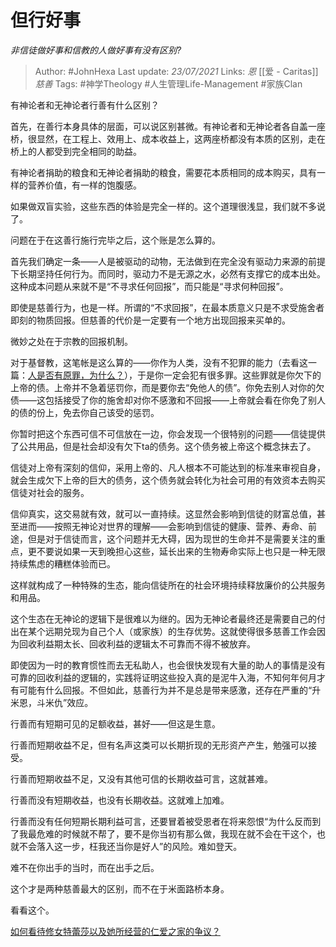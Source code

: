 * 但行好事
  :PROPERTIES:
  :CUSTOM_ID: 但行好事
  :END:

/非信徒做好事和信教的人做好事有没有区别?/

#+BEGIN_QUOTE
  Author: #JohnHexa Last update: /23/07/2021/ Links: [[恩]] [[爱 -
  Caritas]] [[慈善]] Tags: #神学Theology #人生管理Life-Management
  #家族Clan
#+END_QUOTE

有神论者和无神论者行善有什么区别？

首先，在善行本身具体的层面，可以说区别甚微。有神论者和无神论者各自盖一座桥，很显然，在工程上、效用上、成本收益上，这两座桥都没有本质的区别，走在桥上的人都受到完全相同的助益。

有神论者捐助的粮食和无神论者捐助的粮食，需要花本质相同的成本购买，具有一样的营养价值，有一样的饱腹感。

如果做双盲实验，这些东西的体验是完全一样的。这个道理很浅显，我们就不多说了。

问题在于在这善行施行完毕之后，这个账是怎么算的。

首先我们确定一条------人是被驱动的动物，无法做到在完全没有驱动力来源的前提下长期坚持任何行为。而同时，驱动力不是无源之水，必然有支撑它的成本出处。这种成本问题从来就不是“不寻求任何回报”，而只能是“寻求何种回报”。

即使是慈善行为，也是一样。所谓的“不求回报”，在最本质意义只是不求受施舍者即刻的物质回报。但慈善的代价是一定要有一个地方出现回报来买单的。

微妙之处在于宗教的回报机制。

对于基督教，这笔帐是这么算的------你作为人类，没有不犯罪的能力（去看这一篇：[[https://www.zhihu.com/question/20760322/answer/588405939][人是否有原罪，为什么？]]），于是你一定会犯有很多罪。这些罪就是你欠下的上帝的债。上帝并不急着惩罚你，而是要你去“免他人的债”。你免去别人对你的欠债------这包括接受了你的施舍却对你不感激和不回报------上帝就会看在你免了别人的债的份上，免去你自己该受的惩罚。

你暂时把这个东西可信不可信放在一边，你会发现一个很特别的问题------信徒提供了公共用品，但是社会却没有欠下ta的债务。这个债务被上帝这个概念抹去了。

信徒对上帝有深刻的信仰，采用上帝的、凡人根本不可能达到的标准来审视自身，就会生成欠下上帝的巨大的债务，这个债务就会转化为社会可用的有效资本去购买信徒对社会的服务。

信仰真实，这交易就有效，就可以一直持续。这显然会影响到信徒的财富总值，甚至进而------按照无神论对世界的理解------会影响到信徒的健康、营养、寿命、前途，但是对于信徒而言，这个问题并无大碍，因为现世的生命并不是需要关注的重点，更不要说如果一天到晚担心这些，延长出来的生物寿命实际上也只是一种无限持续焦虑的糟糕体验而已。

这样就构成了一种特殊的生态，能向信徒所在的社会环境持续释放廉价的公共服务和用品。

这个生态在无神论的逻辑下是很难以为继的。因为无神论者最终还是需要自己的付出在某个远期兑现为自己个人（或家族）的生存优势。这就使得很多慈善工作会因为回收利益期太长、回收利益的逻辑太不可靠而不得不被放弃。

即使因为一时的教育惯性而去无私助人，也会很快发现有大量的助人的事情是没有可靠的回收利益的逻辑的，实践将证明这些投入真的是泥牛入海，不知何年何月才有可能有什么回报。不但如此，慈善行为并不是总是带来感激，还存在严重的“升米恩，斗米仇”效应。

行善而有短期可见的足额收益，甚好------但这是生意。

行善而短期收益不足，但有名声这类可以长期折现的无形资产产生，勉强可以接受。

行善而短期收益不足，又没有其他可信的长期收益可言，这就甚难。

行善而没有短期收益，也没有长期收益。这就难上加难。

行善而没有任何短期长期利益可言，还要冒着被受恩者在将来怨恨“为什么反而到了我最危难的时候就不帮了，要不是你当初有那么做，我现在就不会在干这个，也就不会落入这一步，枉我还当你是好人”的风险。难如登天。

难不在你出手的当时，而在出手之后。

这个才是两种慈善最大的区别，而不在于米面路桥本身。

看看这个。

[[https://www.zhihu.com/question/24064243/answer/533635981][如何看待修女特蕾莎以及她所经营的仁爱之家的争议？]]
